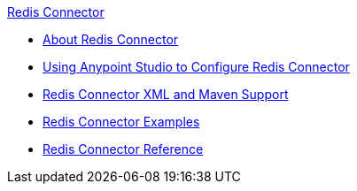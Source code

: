 .xref:index.adoc[Redis Connector]
* xref:index.adoc[About Redis Connector]
* xref:redis-connector-studio.adoc[Using Anypoint Studio to Configure Redis Connector]
* xref:redis-connector-xml-maven.adoc[Redis Connector XML and Maven Support]
* xref:redis-connector-examples.adoc[Redis Connector Examples]
* xref:redis-connector-reference.adoc[Redis Connector Reference]
